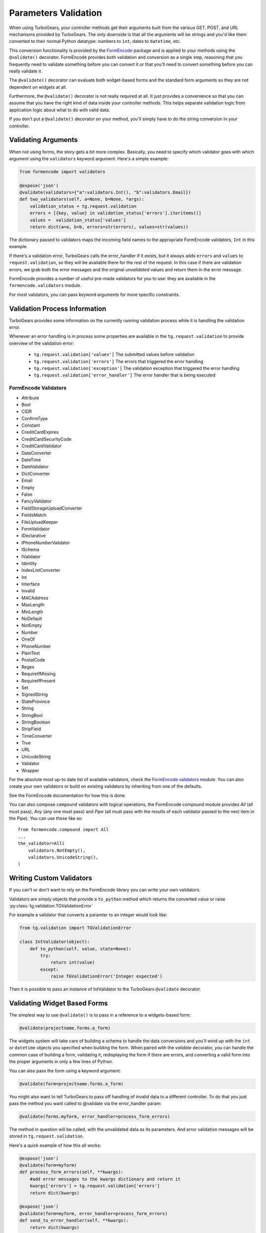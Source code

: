 .. _validation:

=====================
Parameters Validation
=====================

When using TurboGears, your controller methods get their arguments
built from the various GET, POST, and URL mechanisms provided by
TurboGears. The only downside is that all the arguments will be
strings and you'd like them converted to their normal Python datatype:
numbers to ``int``, dates to ``datetime``, etc.

This conversion functionality is provided by the `FormEncode`_ package
and is applied to your methods using the ``@validate()``
decorator. FormEncode provides both validation and conversion as a
single step, reasoning that you frequently need to validate something
before you can convert it or that you'll need to convert something
before you can really validate it.

The ``@validate()`` decorator can evaluate both widget-based forms and
the standard form arguments so they are not dependent on widgets at
all.

Furthermore, the ``@validate()`` decorator is not really required at
all.  It just provides a convenience so that you can assume that you
have the right kind of data inside your controller methods. This helps
separate validation logic from application logic about what to do with
valid data.

If you don't put a ``@validate()`` decorator on your method, you'll
simply have to do the string conversion in your controller.

Validating Arguments
~~~~~~~~~~~~~~~~~~~~~~~~~~~~~~~~~~~~~~~~~~~

When not using forms, the story gets a bit more complex. Basically,
you need to specify which validator goes with which argument using the
``validators`` keyword argument. Here's a simple example:

.. code-block:: python
    
    from formencode import validators
    
    @expose('json')
    @validate(validators={"a":validators.Int(), "b":validators.Email})
    def two_validators(self, a=None, b=None, *args):
        validation_status = tg.request.validation
        errors = [{key, value} in validation_status['errors'].iteritems()]
        values =  validation_status['values']
        return dict(a=a, b=b, errors=str(errors), values=str(values))

The dictionary passed to validators maps the incoming field names to
the appropriate FormEncode validators, ``Int`` in this example.

If there's a validation error, TurboGears calls the error_handler if
it exists, but it always adds ``errors`` and ``values`` to
``request.validation``, so they will be available there for the rest of the
request.  In this case if there are validation errors, we grab both
the error messages and the original `unvalidated` values and return
them in the error message.

FormEncode provides a number of useful pre-made validators for you to
use: they are available in the ``formencode.validators`` module.

For most validators, you can pass keyword arguments for more specific
constraints.

Validation Process Information
~~~~~~~~~~~~~~~~~~~~~~~~~~~~~~~~~~~~~~~~~~~~~

TurboGears provides some information on the currently running validation
process while it is handling the validation error.

Whenever an error handling is in process some properties are available in
the ``tg.request.validation`` to provide overview of the validation error:

    - ``tg.request.validation['values']`` The submitted values before validation
    - ``tg.request.validation['errors']`` The errors that triggered the error handling
    - ``tg.request.validation['exception']`` The validation exception that triggered the error handling
    - ``tg.request.validation['error_handler']`` The error handler that is being executed




FormEncode Validators
------------------------

* Attribute
* Bool
* CIDR
* ConfirmType
* Constant
* CreditCardExpires
* CreditCardSecurityCode
* CreditCardValidator
* DateConverter
* DateTime
* DateValidator
* DictConverter
* Email
* Empty
* False
* FancyValidator
* FieldStorageUploadConverter
* FieldsMatch
* FileUploadKeeper
* FormValidator
* IDeclarative
* IPhoneNumberValidator
* ISchema
* IValidator
* Identity
* IndexListConverter
* Int
* Interface
* Invalid
* MACAddress
* MaxLength
* MinLength
* NoDefault
* NotEmpty
* Number
* OneOf
* PhoneNumber
* PlainText
* PostalCode
* Regex
* RequireIfMissing
* RequireIfPresent
* Set
* SignedString
* StateProvince
* String
* StringBool
* StringBoolean
* StripField
* TimeConverter
* True
* URL
* UnicodeString
* Validator
* Wrapper

For the absolute most up-to date list of available validators, check
the `FormEncode validators`_ module. You can also create your own
validators or build on existing validators by inheriting from one of
the defaults.

See the FormEncode documentation for how this is done.

.. _`FormEncode validators`: https://formencode.readthedocs.io/en/latest/modules/validators.html

You can also compose ``compound`` validators with logical operations,
the FormEncode compound module provides `All` (all must pass), 
`Any` (any one must pass) and `Pipe` (all must pass with the results of 
each validator passed to the next item in the Pipe).  You can use these 
like so::

    from formencode.compound import All
    ...
    the_validator=All(
        validators.NotEmpty(),
        validators.UnicodeString(),
    )

Writing Custom Validators
~~~~~~~~~~~~~~~~~~~~~~~~~~~~~~~~~~~~~~~~~~~

If you can't or don't want to rely on the FormEncode library you can write
your own validators.

Validators are simply objects that provide a ``to_python`` method
which returns the converted value or raise :py:class:`tg.validation.TGValidationError`

For example a validator that converts a paramter to an integer would look like:

.. code-block:: python

    from tg.validation import TGValidationError

    class IntValidator(object):
        def to_python(self, value, state=None):
            try:
                return int(value)
            except:
                raise TGValidationError('Integer expected')

Then it is possible to pass an instance of IntValidator to the TurboGears ``@validate``
decorator.

Validating Widget Based Forms
~~~~~~~~~~~~~~~~~~~~~~~~~~~~~~~~~~~~~~~~~~~

The simplest way to use ``@validate()`` is to pass in a reference to a
widgets-based form:

.. code-block:: python

    @validate(projectname.forms.a_form)

The widgets system will take care of building a schema to handle the
data conversions and you'll wind up with the ``int`` or ``datetime``
objects you specified when building the form. When paired with the
`validate` decorator, you can handle the common case of building a
form, validating it, redisplaying the form if there are errors, and
converting a valid form into the proper arguments in only a few lines
of Python.

You can also pass the form using a keyword argument:

.. code-block:: python

    @validate(form=projectname.forms.a_form)
    
You might also want to tell TurboGears to pass off handling of invalid
data to a different controller.  To do that you just pass the method
you want called to @validate via the error_handler param:

.. code-block:: python

    @validate(forms.myform, error_handler=process_form_errors)

The method in question will be called, with the unvalidated data as
its parameters.  And error validation messages will be stored in
``tg.request.validation``.

Here's a quick example of how this all works:

.. code-block:: python

    @expose('json')
    @validate(form=myform)
    def process_form_errors(self, **kwargs):
        #add error messages to the kwargs dictionary and return it
        kwargs['errors'] = tg.request.validation['errors']
        return dict(kwargs)
    
    @expose('json')
    @validate(form=myform, error_handler=process_form_errors)
    def send_to_error_handler(self, **kwargs):
        return dict(kwargs)

If there's a validation error in myform, the send_to_error_handler
method will never get called.  Instead process_form_errors will get
called, and the validation error messages can be picked up from the
errors value of the request validation context.

Schema Validation
~~~~~~~~~~~~~~~~~~~~~~~~~~~~~~~~~~~~~~~~~~~

Sometimes you need more power and flexibility than you can get from
validating individual form fields.  Fortunately FormEncode provides
just the thing for us -- Schema validators.

If you want to do multiple-field validation, reuse validators or just
clean up your code, validation ``Schema``s are the way to go. You
create a validation schema by inheriting from
``formencode.schema.Schema`` and pass the newly created ``Schema``
as the ``validators`` argument instead of passing a dictionary.

Create a schema:

.. code-block:: python

    class PwdSchema(schema.Schema):
        pwd1 = validators.String(not_empty=True)
        pwd2 = validators.String(not_empty=True)
        chained_validators = [validators.FieldsMatch('pwd1', 'pwd2')]

Then you can use that schema in @validate rather than a dictionary of
validators::

    @expose()    
    @validate(validators=PwdSchema())
    def password(self, pwd1, pwd2):
        if tg.request.validation['errors']:
            return "There was an error"
        else:
            return "Password ok!"

Besides noticing our brilliant security strategy, please notice the
``chained_validators`` part of the schema that guarantees a pair of
matching fields.

Again, for information about ``Invalid`` exception objects, creating
your own validators, schema and FormEncode in general, refer to the
`FormEncode Validator`_ documentation and don't be afraid to check the
``Formencode.validators`` source. It's often clearer than the 
documentation.

Note that Schema validation is rigorous by default, in particular, you 
must declare *every* field you are going to pass into your controller 
or you will get validation errors.  To avoid this, add::

    class MySchema( schema.Schema ):
        allow_extra_fields=True

to your schema declaration.

.. _`FormEncode Validator`: http://www.formencode.org/en/latest/Validator.html

.. _FormEncode: http://formencode.org/

